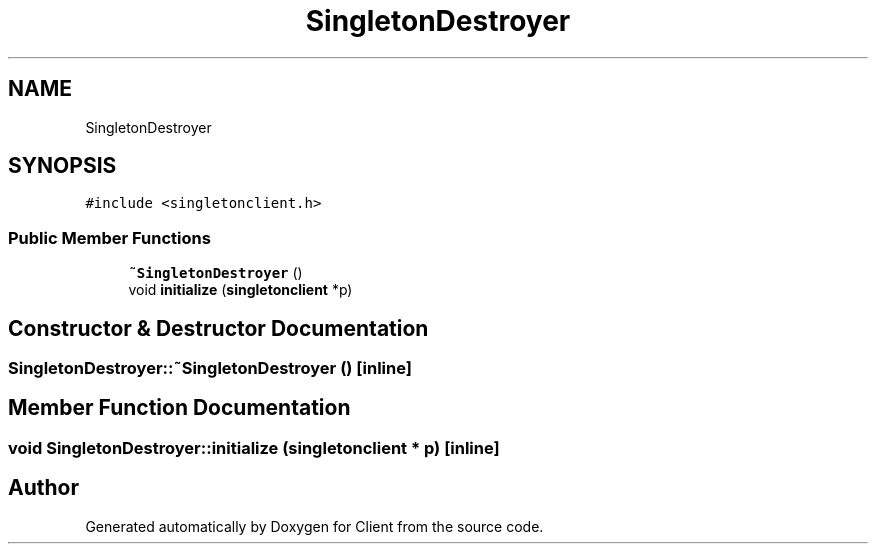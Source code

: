 .TH "SingletonDestroyer" 3 "Sat Oct 29 2022" "Version 1.6" "Client" \" -*- nroff -*-
.ad l
.nh
.SH NAME
SingletonDestroyer
.SH SYNOPSIS
.br
.PP
.PP
\fC#include <singletonclient\&.h>\fP
.SS "Public Member Functions"

.in +1c
.ti -1c
.RI "\fB~SingletonDestroyer\fP ()"
.br
.ti -1c
.RI "void \fBinitialize\fP (\fBsingletonclient\fP *p)"
.br
.in -1c
.SH "Constructor & Destructor Documentation"
.PP 
.SS "SingletonDestroyer::~SingletonDestroyer ()\fC [inline]\fP"

.SH "Member Function Documentation"
.PP 
.SS "void SingletonDestroyer::initialize (\fBsingletonclient\fP * p)\fC [inline]\fP"


.SH "Author"
.PP 
Generated automatically by Doxygen for Client from the source code\&.
